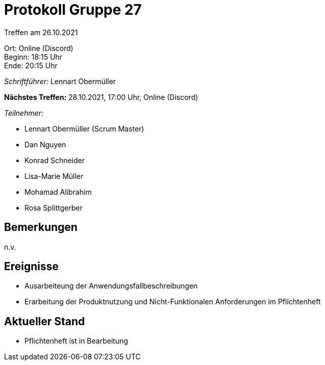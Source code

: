 = Protokoll Gruppe 27

Treffen am 26.10.2021

Ort:      Online (Discord) +
Beginn:   18:15 Uhr +
Ende:     20:15 Uhr

__Schriftführer:__ Lennart Obermüller

*Nächstes Treffen:*
28.10.2021, 17:00 Uhr, Online (Discord)

__Teilnehmer:__
//Tabellarisch oder Aufzählung, Kennzeichnung von Teilnehmern mit besonderer Rolle (z.B. Kunde)

- Lennart Obermüller (Scrum Master)
- Dan Nguyen
- Konrad Schneider
- Lisa-Marie Müller
- Mohamad Alibrahim
- Rosa Splittgerber

== Bemerkungen
n.v.

== Ereignisse
- Ausarbeiteung der Anwendungsfallbeschreibungen
- Erarbeitung der Produktnutzung und Nicht-Funktionalen Anforderungen im Pflichtenheft

== Aktueller Stand
- Pflichtenheft ist in Bearbeitung
